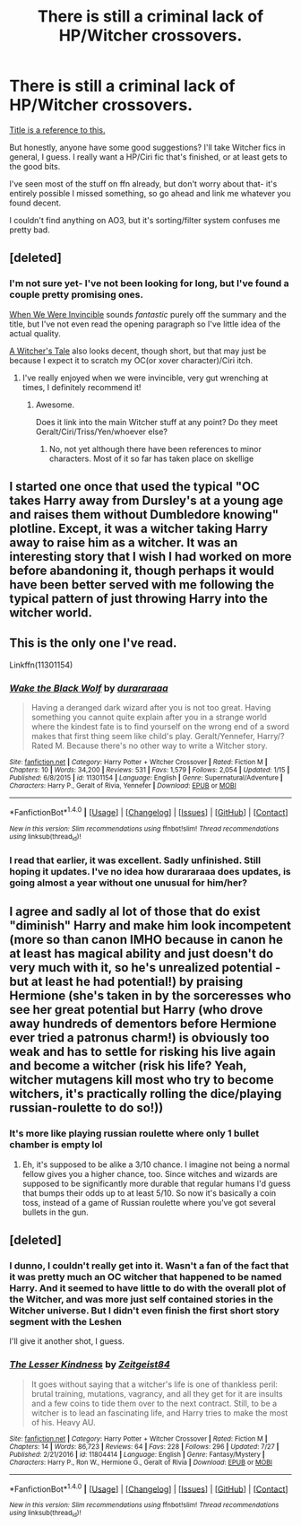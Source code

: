 #+TITLE: There is *still* a criminal lack of HP/Witcher crossovers.

* There is *still* a criminal lack of HP/Witcher crossovers.
:PROPERTIES:
:Author: idekthrowawa
:Score: 8
:DateUnix: 1512134356.0
:DateShort: 2017-Dec-01
:END:
[[https://www.reddit.com/r/HPfanfiction/comments/3zu0nb/there_is_a_criminal_lack_of_witcherharry_potter/][Title is a reference to this.]]

But honestly, anyone have some good suggestions? I'll take Witcher fics in general, I guess. I really want a HP/Ciri fic that's finished, or at least gets to the good bits.

I've seen most of the stuff on ffn already, but don't worry about that- it's entirely possible I missed something, so go ahead and link me whatever you found decent.

I couldn't find anything on AO3, but it's sorting/filter system confuses me pretty bad.


** [deleted]
:PROPERTIES:
:Score: 2
:DateUnix: 1512136081.0
:DateShort: 2017-Dec-01
:END:

*** I'm not sure yet- I've not been looking for long, but I've found a couple pretty promising ones.

[[https://www.fanfiction.net/s/12094498/1/When-We-Were-Invincible][When We Were Invincible]] sounds /fantastic/ purely off the summary and the title, but I've not even read the opening paragraph so I've little idea of the actual quality.

[[https://www.fanfiction.net/s/12008618/1/A-Witcher-s-Tale][A Witcher's Tale]] also looks decent, though short, but that may just be because I expect it to scratch my OC(or xover character)/Ciri itch.
:PROPERTIES:
:Author: idekthrowawa
:Score: 1
:DateUnix: 1512136446.0
:DateShort: 2017-Dec-01
:END:

**** I've really enjoyed when we were invincible, very gut wrenching at times, I definitely recommend it!
:PROPERTIES:
:Author: cavey_dude
:Score: 3
:DateUnix: 1512258154.0
:DateShort: 2017-Dec-03
:END:

***** Awesome.

Does it link into the main Witcher stuff at any point? Do they meet Geralt/Ciri/Triss/Yen/whoever else?
:PROPERTIES:
:Author: idekthrowawa
:Score: 1
:DateUnix: 1512274464.0
:DateShort: 2017-Dec-03
:END:

****** No, not yet although there have been references to minor characters. Most of it so far has taken place on skellige
:PROPERTIES:
:Author: cavey_dude
:Score: 1
:DateUnix: 1512301748.0
:DateShort: 2017-Dec-03
:END:


** I started one once that used the typical "OC takes Harry away from Dursley's at a young age and raises them without Dumbledore knowing" plotline. Except, it was a witcher taking Harry away to raise him as a witcher. It was an interesting story that I wish I had worked on more before abandoning it, though perhaps it would have been better served with me following the typical pattern of just throwing Harry into the witcher world.
:PROPERTIES:
:Author: Lord_Anarchy
:Score: 2
:DateUnix: 1512152483.0
:DateShort: 2017-Dec-01
:END:


** This is the only one I've read.

Linkffn(11301154)
:PROPERTIES:
:Author: TheVoteMote
:Score: 2
:DateUnix: 1512188692.0
:DateShort: 2017-Dec-02
:END:

*** [[http://www.fanfiction.net/s/11301154/1/][*/Wake the Black Wolf/*]] by [[https://www.fanfiction.net/u/3827270/durararaaa][/durararaaa/]]

#+begin_quote
  Having a deranged dark wizard after you is not too great. Having something you cannot quite explain after you in a strange world where the kindest fate is to find yourself on the wrong end of a sword makes that first thing seem like child's play. Geralt/Yennefer, Harry/? Rated M. Because there's no other way to write a Witcher story.
#+end_quote

^{/Site/: [[http://www.fanfiction.net/][fanfiction.net]] *|* /Category/: Harry Potter + Witcher Crossover *|* /Rated/: Fiction M *|* /Chapters/: 10 *|* /Words/: 34,200 *|* /Reviews/: 531 *|* /Favs/: 1,579 *|* /Follows/: 2,054 *|* /Updated/: 1/15 *|* /Published/: 6/8/2015 *|* /id/: 11301154 *|* /Language/: English *|* /Genre/: Supernatural/Adventure *|* /Characters/: Harry P., Geralt of Rivia, Yennefer *|* /Download/: [[http://www.ff2ebook.com/old/ffn-bot/index.php?id=11301154&source=ff&filetype=epub][EPUB]] or [[http://www.ff2ebook.com/old/ffn-bot/index.php?id=11301154&source=ff&filetype=mobi][MOBI]]}

--------------

*FanfictionBot*^{1.4.0} *|* [[[https://github.com/tusing/reddit-ffn-bot/wiki/Usage][Usage]]] | [[[https://github.com/tusing/reddit-ffn-bot/wiki/Changelog][Changelog]]] | [[[https://github.com/tusing/reddit-ffn-bot/issues/][Issues]]] | [[[https://github.com/tusing/reddit-ffn-bot/][GitHub]]] | [[[https://www.reddit.com/message/compose?to=tusing][Contact]]]

^{/New in this version: Slim recommendations using/ ffnbot!slim! /Thread recommendations using/ linksub(thread_id)!}
:PROPERTIES:
:Author: FanfictionBot
:Score: 2
:DateUnix: 1512188709.0
:DateShort: 2017-Dec-02
:END:


*** I read that earlier, it was excellent. Sadly unfinished. Still hoping it updates. I've no idea how durararaaa does updates, is going almost a year without one unusual for him/her?
:PROPERTIES:
:Author: idekthrowawa
:Score: 1
:DateUnix: 1512201591.0
:DateShort: 2017-Dec-02
:END:


** I agree and sadly al lot of those that do exist "diminish" Harry and make him look incompetent (more so than canon IMHO because in canon he at least has magical ability and just doesn't do very much with it, so he's unrealized potential - but at least he had potential!) by praising Hermione (she's taken in by the sorceresses who see her great potential but Harry (who drove away hundreds of dementors before Hermione ever tried a patronus charm!) is obviously too weak and has to settle for risking his live again and become a witcher (risk his life? Yeah, witcher mutagens kill most who try to become witchers, it's practically rolling the dice/playing russian-roulette to do so!))
:PROPERTIES:
:Author: Laxian
:Score: 3
:DateUnix: 1512151696.0
:DateShort: 2017-Dec-01
:END:

*** It's more like playing russian roulette where only 1 bullet chamber is empty lol
:PROPERTIES:
:Author: TheVoteMote
:Score: 1
:DateUnix: 1512188600.0
:DateShort: 2017-Dec-02
:END:

**** Eh, it's supposed to be alike a 3/10 chance. I imagine not being a normal fellow gives you a higher chance, too. Since witches and wizards are supposed to be significantly more durable that regular humans I'd guess that bumps their odds up to at least 5/10. So now it's basically a coin toss, instead of a game of Russian roulette where you've got several bullets in the gun.
:PROPERTIES:
:Author: idekthrowawa
:Score: 1
:DateUnix: 1512201931.0
:DateShort: 2017-Dec-02
:END:


** [deleted]
:PROPERTIES:
:Score: 1
:DateUnix: 1512191852.0
:DateShort: 2017-Dec-02
:END:

*** I dunno, I couldn't really get into it. Wasn't a fan of the fact that it was pretty much an OC witcher that happened to be named Harry. And it seemed to have little to do with the overall plot of the Witcher, and was more just self contained stories in the Witcher universe. But I didn't even finish the first short story segment with the Leshen

I'll give it another shot, I guess.
:PROPERTIES:
:Author: idekthrowawa
:Score: 2
:DateUnix: 1512201828.0
:DateShort: 2017-Dec-02
:END:


*** [[http://www.fanfiction.net/s/11804414/1/][*/The Lesser Kindness/*]] by [[https://www.fanfiction.net/u/1549688/Zeitgeist84][/Zeitgeist84/]]

#+begin_quote
  It goes without saying that a witcher's life is one of thankless peril: brutal training, mutations, vagrancy, and all they get for it are insults and a few coins to tide them over to the next contract. Still, to be a witcher is to lead an fascinating life, and Harry tries to make the most of his. Heavy AU.
#+end_quote

^{/Site/: [[http://www.fanfiction.net/][fanfiction.net]] *|* /Category/: Harry Potter + Witcher Crossover *|* /Rated/: Fiction M *|* /Chapters/: 14 *|* /Words/: 86,723 *|* /Reviews/: 64 *|* /Favs/: 228 *|* /Follows/: 296 *|* /Updated/: 7/27 *|* /Published/: 2/21/2016 *|* /id/: 11804414 *|* /Language/: English *|* /Genre/: Fantasy/Mystery *|* /Characters/: Harry P., Ron W., Hermione G., Geralt of Rivia *|* /Download/: [[http://www.ff2ebook.com/old/ffn-bot/index.php?id=11804414&source=ff&filetype=epub][EPUB]] or [[http://www.ff2ebook.com/old/ffn-bot/index.php?id=11804414&source=ff&filetype=mobi][MOBI]]}

--------------

*FanfictionBot*^{1.4.0} *|* [[[https://github.com/tusing/reddit-ffn-bot/wiki/Usage][Usage]]] | [[[https://github.com/tusing/reddit-ffn-bot/wiki/Changelog][Changelog]]] | [[[https://github.com/tusing/reddit-ffn-bot/issues/][Issues]]] | [[[https://github.com/tusing/reddit-ffn-bot/][GitHub]]] | [[[https://www.reddit.com/message/compose?to=tusing][Contact]]]

^{/New in this version: Slim recommendations using/ ffnbot!slim! /Thread recommendations using/ linksub(thread_id)!}
:PROPERTIES:
:Author: FanfictionBot
:Score: 1
:DateUnix: 1512191874.0
:DateShort: 2017-Dec-02
:END:
